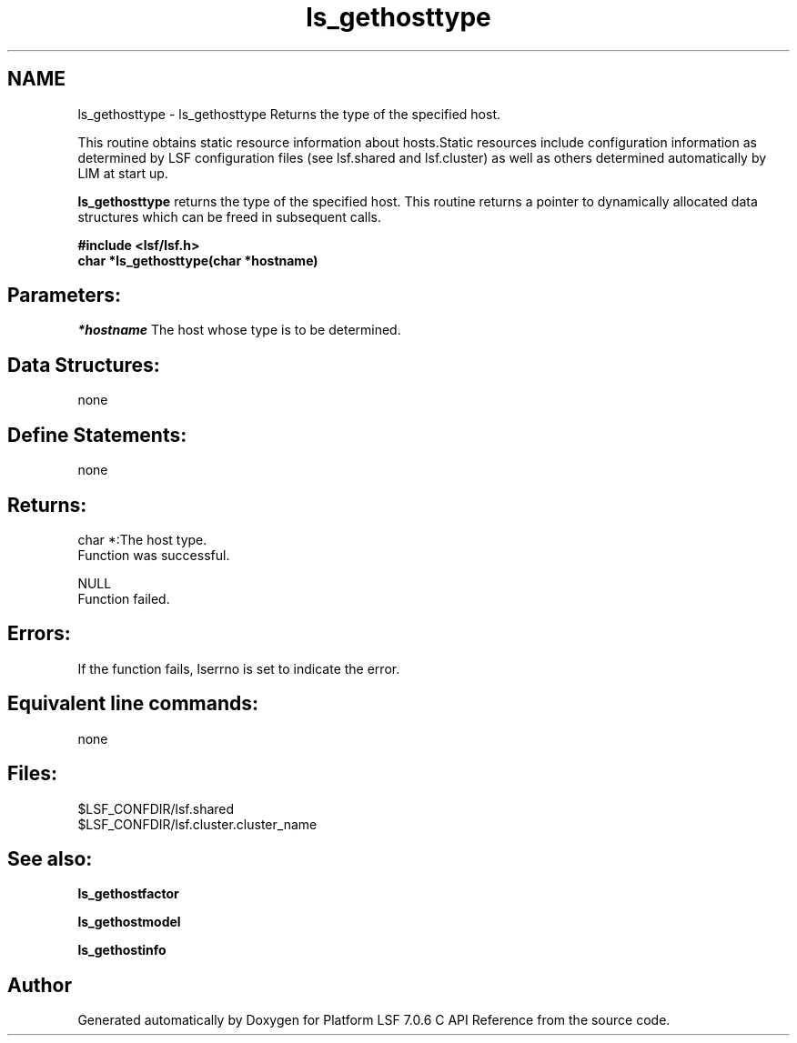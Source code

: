 .TH "ls_gethosttype" 3 "3 Sep 2009" "Version 7.0" "Platform LSF 7.0.6 C API Reference" \" -*- nroff -*-
.ad l
.nh
.SH NAME
ls_gethosttype \- ls_gethosttype 
Returns the type of the specified host.
.PP
This routine obtains static resource information about hosts.Static resources include configuration information as determined by LSF configuration files (see lsf.shared and lsf.cluster) as well as others determined automatically by LIM at start up.
.PP
\fBls_gethosttype\fP returns the type of the specified host. This routine returns a pointer to dynamically allocated data structures which can be freed in subsequent calls.
.PP
\fB#include <lsf/lsf.h> 
.br
 char *ls_gethosttype(char *hostname)\fP
.PP
.SH "Parameters:"
\fI*hostname\fP The host whose type is to be determined.
.PP
.SH "Data Structures:" 
.PP
none
.PP
.SH "Define Statements:" 
.PP
none
.PP
.SH "Returns:"
char *:The host type. 
.br
 Function was successful. 
.PP
NULL 
.br
 Function failed.
.PP
.SH "Errors:" 
.PP
If the function fails, lserrno is set to indicate the error.
.PP
.SH "Equivalent line commands:" 
.PP
none
.PP
.SH "Files:" 
.PP
$LSF_CONFDIR/lsf.shared 
.br
$LSF_CONFDIR/lsf.cluster.cluster_name
.PP
.SH "See also:"
\fBls_gethostfactor\fP 
.PP
\fBls_gethostmodel\fP 
.PP
\fBls_gethostinfo\fP 
.PP

.SH "Author"
.PP 
Generated automatically by Doxygen for Platform LSF 7.0.6 C API Reference from the source code.
